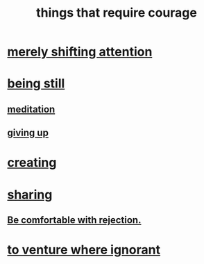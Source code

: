 :PROPERTIES:
:ID:       6a18d9b1-930f-4f5d-88e4-ba90c019c5dd
:END:
#+title: things that require courage
* [[https://github.com/JeffreyBenjaminBrown/public_notes_with_github-navigable_links/blob/master/merely_shifting_attention_can_require_courage.org][merely shifting attention]]
* [[https://github.com/JeffreyBenjaminBrown/public_notes_with_github-navigable_links/blob/master/the_courage_to_be_still.org][being still]]
** [[https://github.com/JeffreyBenjaminBrown/public_notes_with_github-navigable_links/blob/master/meditation_can_take_bravery.org][meditation]]
** [[https://github.com/JeffreyBenjaminBrown/public_notes_with_github-navigable_links/blob/master/giving_up_can_require_courage.org][giving up]]
* [[https://github.com/JeffreyBenjaminBrown/public_notes_with_github-navigable_links/blob/master/creating_can_take_courage.org][creating]]
* [[https://github.com/JeffreyBenjaminBrown/public_notes_with_github-navigable_links/blob/master/some_things_take_courage_to_share.org][sharing]]
** [[https://github.com/JeffreyBenjaminBrown/public_notes_with_github-navigable_links/blob/master/be_comfortable_with_rejection.org][Be comfortable with rejection.]]
* [[https://github.com/JeffreyBenjaminBrown/public_notes_with_github-navigable_links/blob/master/the_courage_to_not_know_what_to_do.org][to venture where ignorant]]
